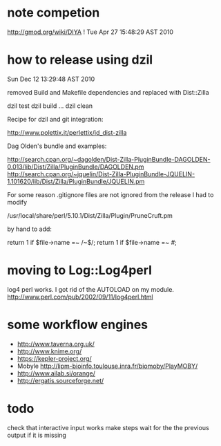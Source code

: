 * note competion

http://gmod.org/wiki/DIYA !
Tue Apr 27 15:48:29 AST 2010

* how to release using dzil

Sun Dec 12 13:29:48 AST 2010

removed Build and Makefile dependencies and replaced with Dist::Zilla

dzil test
dzil build
...
dzil clean

Recipe for dzil and git integration:
 
http://www.polettix.it/perlettix/id_dist-zilla

Dag Olden's bundle and examples:

http://search.cpan.org/~dagolden/Dist-Zilla-PluginBundle-DAGOLDEN-0.013/lib/Dist/Zilla/PluginBundle/DAGOLDEN.pm
http://search.cpan.org/~jquelin/Dist-Zilla-PluginBundle-JQUELIN-1.101620/lib/Dist/Zilla/PluginBundle/JQUELIN.pm


For some reason .gitignore files are not ignored from the release
I had to modify 

/usr/local/share/perl/5.10.1/Dist/Zilla/Plugin/PruneCruft.pm

by hand to add:

  return 1 if $file->name =~ /~$/;
  return 1 if $file->name =~ /#/;

* moving to Log::Log4perl

log4 perl works. I got rid of the AUTOLOAD on my module. 
http://www.perl.com/pub/2002/09/11/log4perl.html

    # idea: launch separate process for each step using Parallel::Forkmanager
    #       or a batch submission system

* some workflow engines

    * http://www.taverna.org.uk/
    * http://www.knime.org/
    * https://kepler-project.org/
    * Mobyle http://lipm-bioinfo.toulouse.inra.fr/biomoby/PlayMOBY/
    * http://www.ailab.si/orange/
    * http://ergatis.sourceforge.net/

* todo
check that interactive input works
make steps wait for the the previous output if it is missing
